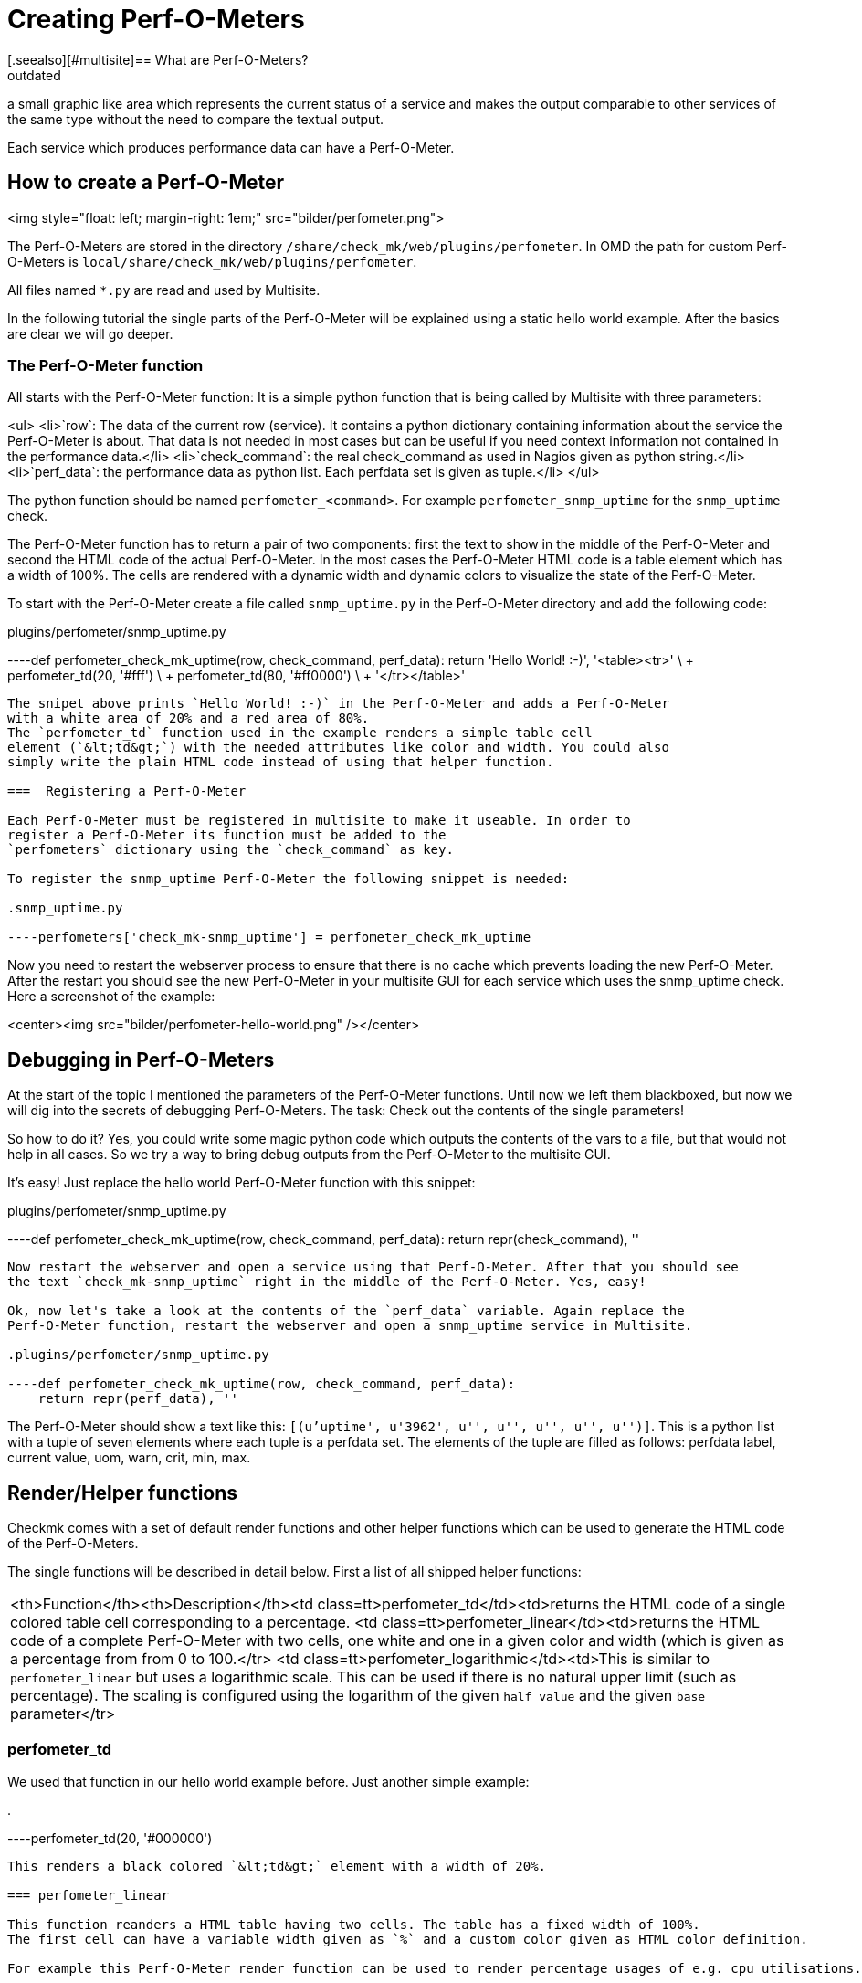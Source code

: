 = Creating Perf-O-Meters
:description: How to create a Perf-O-Meter in Checkmk and render a graphic which represents the current status of a service.
:revdate: outdated
[.seealso][#multisite]== What are Perf-O-Meters?
Perf-O-Meters are small elements in the Multisite GUI. The idea is to render
a small graphic like area which represents the current status of a service
and makes the output comparable to other services of the same type without
the need to compare the textual output.

Each service which produces performance data can have a Perf-O-Meter.

== How to create a Perf-O-Meter
<img style="float: left; margin-right: 1em;" src="bilder/perfometer.png">

The Perf-O-Meters are stored in the directory `/share/check_mk/web/plugins/perfometer`.
In OMD the path for custom Perf-O-Meters is `local/share/check_mk/web/plugins/perfometer`.

All files named `*.py` are read and used by Multisite.

In the following tutorial the single parts of the Perf-O-Meter will be
explained using a static hello world example. After the basics are clear we
will go deeper.

===  The Perf-O-Meter function

All starts with the Perf-O-Meter function: It is a simple python function
that is being called by Multisite with three parameters:

<ul>
<li>`row`: The data of the current row (service). It contains a python dictionary containing information about the service the Perf-O-Meter is about. That data is not needed in most cases but can be useful if you need
context information not contained in the performance data.</li>
<li>`check_command`: the real check_command as used in Nagios given as python string.</li>
<li>`perf_data`: the performance data as python list. Each perfdata set is given as tuple.</li>
</ul>

The python function should be named `perfometer_&lt;command&gt;`. For example
`perfometer_snmp_uptime` for the `snmp_uptime` check.

The Perf-O-Meter function has to return a pair of two components: first the
text to show in the middle of the Perf-O-Meter and second the HTML code of
the actual Perf-O-Meter. In the most cases the Perf-O-Meter HTML
code is a table element which has a width of 100%. The cells are rendered with
a dynamic width and dynamic colors to visualize the state of the Perf-O-Meter.

To start with the Perf-O-Meter create a file called `snmp_uptime.py`
in the Perf-O-Meter directory and add the following code:

.plugins/perfometer/snmp_uptime.py

----def perfometer_check_mk_uptime(row, check_command, perf_data):
    return 'Hello World! :-)', '<table><tr>' \
                               + perfometer_td(20, '#fff') \
                               + perfometer_td(80, '#ff0000') \
                               + '</tr></table>'
----

The snipet above prints `Hello World! :-)` in the Perf-O-Meter and adds a Perf-O-Meter
with a white area of 20% and a red area of 80%.
The `perfometer_td` function used in the example renders a simple table cell
element (`&lt;td&gt;`) with the needed attributes like color and width. You could also
simply write the plain HTML code instead of using that helper function.

===  Registering a Perf-O-Meter

Each Perf-O-Meter must be registered in multisite to make it useable. In order to
register a Perf-O-Meter its function must be added to the
`perfometers` dictionary using the `check_command` as key.

To register the snmp_uptime Perf-O-Meter the following snippet is needed:

.snmp_uptime.py

----perfometers['check_mk-snmp_uptime'] = perfometer_check_mk_uptime
----

Now you need to restart the webserver process to ensure that there is no cache which
prevents loading the new Perf-O-Meter. After the restart you should see the new Perf-O-Meter in
your multisite GUI for each service which uses the snmp_uptime check. Here a
screenshot of the example:

<center><img src="bilder/perfometer-hello-world.png" /></center>

==  Debugging in Perf-O-Meters

At the start of the topic I mentioned the parameters of the Perf-O-Meter functions. Until
now we left them blackboxed, but now we will dig into the secrets of debugging
Perf-O-Meters. The task: Check out the contents of the single parameters!

So how to do it? Yes, you could write some magic python code which outputs the contents
of the vars to a file, but that would not help in all cases. So we try
a way to bring debug outputs from the Perf-O-Meter to the multisite GUI.

It's easy! Just replace the hello world Perf-O-Meter function with this snippet:

.plugins/perfometer/snmp_uptime.py

----def perfometer_check_mk_uptime(row, check_command, perf_data):
    return repr(check_command), ''
----

Now restart the webserver and open a service using that Perf-O-Meter. After that you should see
the text `check_mk-snmp_uptime` right in the middle of the Perf-O-Meter. Yes, easy!

Ok, now let's take a look at the contents of the `perf_data` variable. Again replace the
Perf-O-Meter function, restart the webserver and open a snmp_uptime service in Multisite.

.plugins/perfometer/snmp_uptime.py

----def perfometer_check_mk_uptime(row, check_command, perf_data):
    return repr(perf_data), ''
----

The Perf-O-Meter should show a text like this: `[(u'uptime', u'3962', u'', u'', u'', u'', u'')]`.
This is a python list with a tuple of seven elements where each tuple is a perfdata set. The elements
of the tuple are filled as follows: perfdata label, current value, uom, warn, crit, min, max.

==  Render/Helper functions

Checkmk comes with a set of default render functions and other helper functions which can be used
to generate the HTML code of the Perf-O-Meters.

The single functions will be described in detail below. First a list of all shipped helper functions:

[cols=, ]
|===
<th>Function</th><th>Description</th><td class=tt>perfometer_td</td><td>returns the HTML code of a single colored table cell
corresponding to a percentage.
<td class=tt>perfometer_linear</td><td>returns the HTML code of a complete Perf-O-Meter with two cells,
one white and one in a given color and width (which is given as a percentage from from 0 to 100.</tr>
<td class=tt>perfometer_logarithmic</td><td>This is similar to `perfometer_linear` but uses
a logarithmic scale. This can be used if there is no natural upper limit (such as percentage).
The scaling is configured using the logarithm of the given `half_value`
and the given `base` parameter</tr>
|===

=== perfometer_td

We used that function in our hello world example before. Just another simple example:

.

----perfometer_td(20, '#000000')
----

This renders a black colored `&lt;td&gt;` element with a width of 20%.

=== perfometer_linear

This function reanders a HTML table having two cells. The table has a fixed width of 100%.
The first cell can have a variable width given as `%` and a custom color given as HTML color definition.

For example this Perf-O-Meter render function can be used to render percentage usages of e.g. cpu utilisations.

.

----perfometer_linear(65, '#00BB33')
----

This renders a green area with a width of 65% which might represent a CPU utilization of 65%.

Let's take an example: We use the `printer_supply` check for this example. How to start now?
At first go to the Multsite GUI and take a look at a service using the `printer_supply` check.
Now you should see an empty cell in the Perf-O-Meter column - yes, that's why we create one now!

First create and register the Perf-O-Meter function for sniffing the contents of the perf_data
value as explained above. Mine looks as follows:

.plugins/perfometer/printer_supply.py

----def perfometer_check_mk_printer_supply(row, check_command, perf_data):
    return repr(perf_data), ''

perfometers["check_mk-printer_supply"] = perfometer_check_mk_printer_supply
----

Now we get `[(u'pages', u'40.0', u'', u'20.0', u'10.0', u'0', u'100.0')]`
as output for the yellow toner cartridge. This tells me I have 40% left, the
service would fire a WARNING state on 20% anda CRITICAL state on 10% left.

My target is to create a Perf-O-Meter which shows a green area when the value is
above 20%, a yellow area to 10% and a red area to 0%. So I replace the debug
function created above with the following:

.plugins/perfometer/printer_supply.py

----def perfometer_check_mk_printer_supply(row, check_command, perf_data):
    left = float(perf_data[0][1])
    warn = float(perf_data[0][3])
    crit = float(perf_data[0][4])
    if left <= crit:
        color = "#ff0000"
    elif left <= warn:
        color = "#ffff00"
    else:
        color = "#00ff00"

    return "%.0f%%" % left, perfometer_linear(left, color)

perfometers["check_mk-printer_supply"] = perfometer_check_mk_printer_supply
----

This results in e.g. this Perf-O-Meter when the value drops to 20%:
<center><img src=bilder/perfometer_printer_supply_20.png /></center><br />

_One note:_ The world is more complicated as shown in this example, for example some
sevices of the printer_supply check have a higher maximum value than 100. This means
the Perf-O-Meter needs to calculate the percentage value. Another nice feature of such
a Perf-O-Meter would be to have the Perf-O-Meters of the different toner colors
shown in their colors. But the code above should be enough for this example.

===  perfometer_logarithmic

This render function is useful when a check outputs perfdata which has no real maximum but
a "common" scale value can be assumed and a wide range of possible values.
An example is the load of a linux system. The load can be `0.01`, `20.00` or even more.
It's not possible to paint such a scale in a width 100% since there is no upper limit.

Lets take a look at the Perf-O-Meter function for the `cpu.load` shipped with multisite:

.plugins/perfometer/check_mk.py

----def perfometer_check_mk_cpu_loads(row, check_command, perf_data):
    color = { 0: "#68f", 1: "#ff2", 2: "#f22", 3: "#fa2" }[row["service_state"]]
    load = float(perf_data[0][1])
    return "%.1f" % load, perfometer_logarithmic(load, 4, 2, color)

perfometers["check_mk-cpu.loads"] = perfometer_check_mk_cpu_loads
----

First said: The Perf-O-Meter only handles the 1 minute load (`perf_data[0]`).

The first line fetches a color using the `service_state` as reported by Nagios.
The second line converts the current value to a float.
The third (and most interesting) line executes the `perfometer_logarithmic` function.

That function is called with the following parameters:
.

----perfometer_logarithmic(value, half_value, base, color)
----

The first and fourh parameter should be clear: The `value` parameter takes the
current value and the `color` parameter takes the color to be rendered.

The `half_value` and `base` parameters are more advanced. In short the 100% are
scaled logarithmic using the `half_value` and `base` parameters. Thi

<br /><img src="bilder/perfometer-load.png" align="right" style=margin:10px />
By example: The cpu.load perfometer uses `4` as half_value and `2` as base. This
leads to the following scale:

<ul>
<li>With a load of  `0.20` the colored area has a width of  6%</li>
<li>With a load of  `1.00` the colored area has a width of 30%</li>
<li>With a load of  `2.00` the colored area has a width of 40%</li>
<li>With a load of  `4.00` the colored area has a width of 50%</li>
<li>With a load of  `8.00` the colored area has a width of 60%</li>
<li>With a load of `16.00` the colored area has a width of 70%</li>
<li>With a load of `32.00` the colored area has a width of 80%</li>
<li>With a load of `64.00` the colored area has a width of 90%</li>
</ul>
